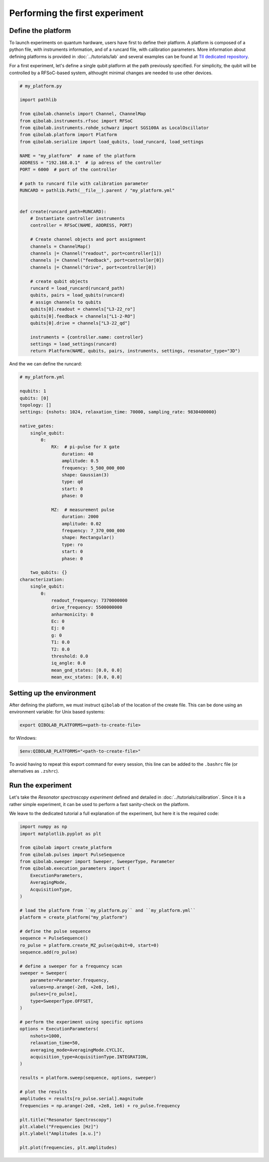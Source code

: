 Performing the first experiment
===============================

Define the platform
-------------------

To launch experiments on quantum hardware, users have first to define their platform.
A platform is composed of a python file, with instruments information, and of a runcard file, with calibration parameters.
More information about defining platforms is provided in :doc:`../tutorials/lab` and several examples can be found at `TII dedicated repository <https://github.com/qiboteam/qibolab_platforms_qrc>`_.

For a first experiment, let's define a single qubit platform at the path previously specified.
For simplicity, the qubit will be controlled by a RFSoC-based system, althought minimal changes are needed to use other devices.

.. code-block:: python

    # my_platform.py

    import pathlib

    from qibolab.channels import Channel, ChannelMap
    from qibolab.instruments.rfsoc import RFSoC
    from qibolab.instruments.rohde_schwarz import SGS100A as LocalOscillator
    from qibolab.platform import Platform
    from qibolab.serialize import load_qubits, load_runcard, load_settings

    NAME = "my_platform"  # name of the platform
    ADDRESS = "192.168.0.1"  # ip adress of the controller
    PORT = 6000  # port of the controller

    # path to runcard file with calibration parameter
    RUNCARD = pathlib.Path(__file__).parent / "my_platform.yml"


    def create(runcard_path=RUNCARD):
        # Instantiate controller instruments
        controller = RFSoC(NAME, ADDRESS, PORT)

        # Create channel objects and port assignment
        channels = ChannelMap()
        channels |= Channel("readout", port=controller[1])
        channels |= Channel("feedback", port=controller[0])
        channels |= Channel("drive", port=controller[0])

        # create qubit objects
        runcard = load_runcard(runcard_path)
        qubits, pairs = load_qubits(runcard)
        # assign channels to qubits
        qubits[0].readout = channels["L3-22_ro"]
        qubits[0].feedback = channels["L1-2-RO"]
        qubits[0].drive = channels["L3-22_qd"]

        instruments = {controller.name: controller}
        settings = load_settings(runcard)
        return Platform(NAME, qubits, pairs, instruments, settings, resonator_type="3D")

And the we can define the runcard:

.. code-block:: yaml

    # my_platform.yml

    nqubits: 1
    qubits: [0]
    topology: []
    settings: {nshots: 1024, relaxation_time: 70000, sampling_rate: 9830400000}

    native_gates:
        single_qubit:
            0:
                RX:  # pi-pulse for X gate
                    duration: 40
                    amplitude: 0.5
                    frequency: 5_500_000_000
                    shape: Gaussian(3)
                    type: qd
                    start: 0
                    phase: 0

                MZ:  # measurement pulse
                    duration: 2000
                    amplitude: 0.02
                    frequency: 7_370_000_000
                    shape: Rectangular()
                    type: ro
                    start: 0
                    phase: 0

        two_qubits: {}
    characterization:
        single_qubit:
            0:
                readout_frequency: 7370000000
                drive_frequency: 5500000000
                anharmonicity: 0
                Ec: 0
                Ej: 0
                g: 0
                T1: 0.0
                T2: 0.0
                threshold: 0.0
                iq_angle: 0.0
                mean_gnd_states: [0.0, 0.0]
                mean_exc_states: [0.0, 0.0]


Setting up the environment
--------------------------

After defining the platform, we must instruct ``qibolab`` of the location of the create file.
This can be done using an environment variable:
for Unix based systems:

.. code-block:: bash

    export QIBOLAB_PLATFORMS=<path-to-create-file>

for Windows:

.. code-block:: bash

    $env:QIBOLAB_PLATFORMS="<path-to-create-file>"

To avoid having to repeat this export command for every session, this line can be added to the ``.bashrc`` file (or alternatives as ``.zshrc``).


Run the experiment
------------------

Let's take the `Resonator spectroscopy experiment` defined and detailed in :doc:`../tutorials/calibration`.
Since it is a rather simple experiment, it can be used to perform a fast sanity-check on the platform.

We leave to the dedicated tutorial a full explanation of the experiment, but here it is the required code:

.. code-block:: python

    import numpy as np
    import matplotlib.pyplot as plt

    from qibolab import create_platform
    from qibolab.pulses import PulseSequence
    from qibolab.sweeper import Sweeper, SweeperType, Parameter
    from qibolab.execution_parameters import (
        ExecutionParameters,
        AveragingMode,
        AcquisitionType,
    )

    # load the platform from ``my_platform.py`` and ``my_platform.yml``
    platform = create_platform("my_platform")

    # define the pulse sequence
    sequence = PulseSequence()
    ro_pulse = platform.create_MZ_pulse(qubit=0, start=0)
    sequence.add(ro_pulse)

    # define a sweeper for a frequency scan
    sweeper = Sweeper(
        parameter=Parameter.frequency,
        values=np.arange(-2e8, +2e8, 1e6),
        pulses=[ro_pulse],
        type=SweeperType.OFFSET,
    )

    # perform the experiment using specific options
    options = ExecutionParameters(
        nshots=1000,
        relaxation_time=50,
        averaging_mode=AveragingMode.CYCLIC,
        acquisition_type=AcquisitionType.INTEGRATION,
    )

    results = platform.sweep(sequence, options, sweeper)

    # plot the results
    amplitudes = results[ro_pulse.serial].magnitude
    frequencies = np.arange(-2e8, +2e8, 1e6) + ro_pulse.frequency

    plt.title("Resonator Spectroscopy")
    plt.xlabel("Frequencies [Hz]")
    plt.ylabel("Amplitudes [a.u.]")

    plt.plot(frequencies, plt.amplitudes)

.. image:: ../tutorials/resonator_spectroscopy_light.svg
   :class: only-light
.. image:: ../tutorials/resonator_spectroscopy_dark.svg
   :class: only-dark
